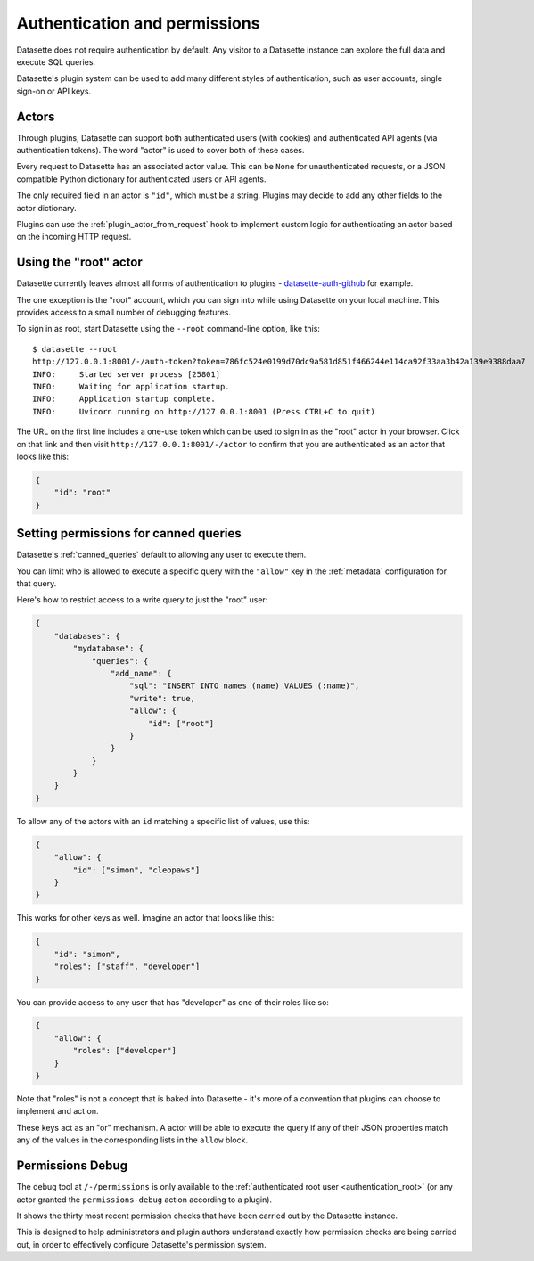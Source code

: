 .. _authentication:

================================
 Authentication and permissions
================================

Datasette does not require authentication by default. Any visitor to a Datasette instance can explore the full data and execute SQL queries.

Datasette's plugin system can be used to add many different styles of authentication, such as user accounts, single sign-on or API keys.

.. _authentication_actor:

Actors
======

Through plugins, Datasette can support both authenticated users (with cookies) and authenticated API agents (via authentication tokens). The word "actor" is used to cover both of these cases.

Every request to Datasette has an associated actor value. This can be ``None`` for unauthenticated requests, or a JSON compatible Python dictionary for authenticated users or API agents.

The only required field in an actor is ``"id"``, which must be a string. Plugins may decide to add any other fields to the actor dictionary.

Plugins can use the :ref:`plugin_actor_from_request` hook to implement custom logic for authenticating an actor based on the incoming HTTP request.

.. _authentication_root:

Using the "root" actor
======================

Datasette currently leaves almost all forms of authentication to plugins - `datasette-auth-github <https://github.com/simonw/datasette-auth-github>`__ for example.

The one exception is the "root" account, which you can sign into while using Datasette on your local machine. This provides access to a small number of debugging features.

To sign in as root, start Datasette using the ``--root`` command-line option, like this::

    $ datasette --root
    http://127.0.0.1:8001/-/auth-token?token=786fc524e0199d70dc9a581d851f466244e114ca92f33aa3b42a139e9388daa7
    INFO:     Started server process [25801]
    INFO:     Waiting for application startup.
    INFO:     Application startup complete.
    INFO:     Uvicorn running on http://127.0.0.1:8001 (Press CTRL+C to quit)

The URL on the first line includes a one-use token which can be used to sign in as the "root" actor in your browser. Click on that link and then visit ``http://127.0.0.1:8001/-/actor`` to confirm that you are authenticated as an actor that looks like this:

.. code-block:: json

    {
        "id": "root"
    }


.. _authentication_permissions_canned_queries:

Setting permissions for canned queries
======================================

Datasette's :ref:`canned_queries` default to allowing any user to execute them.

You can limit who is allowed to execute a specific query with the ``"allow"`` key in the :ref:`metadata` configuration for that query.

Here's how to restrict access to a write query to just the "root" user:

.. code-block:: json

    {
        "databases": {
            "mydatabase": {
                "queries": {
                    "add_name": {
                        "sql": "INSERT INTO names (name) VALUES (:name)",
                        "write": true,
                        "allow": {
                            "id": ["root"]
                        }
                    }
                }
            }
        }
    }

To allow any of the actors with an ``id`` matching a specific list of values, use this:

.. code-block:: json

    {
        "allow": {
            "id": ["simon", "cleopaws"]
        }
    }

This works for other keys as well. Imagine an actor that looks like this:

.. code-block:: json

    {
        "id": "simon",
        "roles": ["staff", "developer"]
    }

You can provide access to any user that has "developer" as one of their roles like so:

.. code-block:: json

    {
        "allow": {
            "roles": ["developer"]
        }
    }

Note that "roles" is not a concept that is baked into Datasette - it's more of a convention that plugins can choose to implement and act on.

These keys act as an "or" mechanism. A actor will be able to execute the query if any of their JSON properties match any of the values in the corresponding lists in the ``allow`` block.

.. _PermissionsDebugView:

Permissions Debug
=================

The debug tool at ``/-/permissions`` is only available to the :ref:`authenticated root user <authentication_root>` (or any actor granted the ``permissions-debug`` action according to a plugin).

It shows the thirty most recent permission checks that have been carried out by the Datasette instance.

This is designed to help administrators and plugin authors understand exactly how permission checks are being carried out, in order to effectively configure Datasette's permission system.
